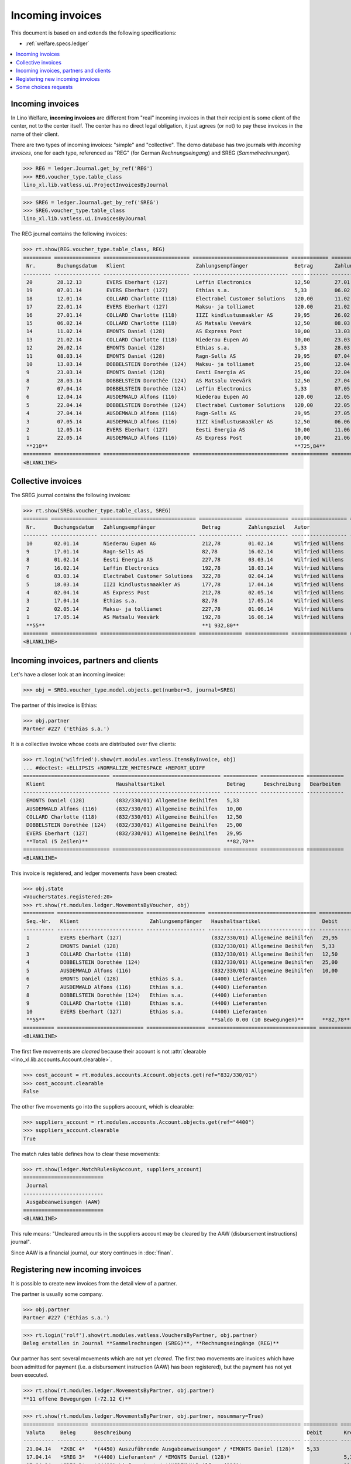 .. _welfare.specs.vatless:

=================
Incoming invoices
=================

.. How to test only this document:

    $ python setup.py test -s tests.SpecsTests.test_vatless
    
    doctest init:

    >>> import lino ; lino.startup('lino_welfare.projects.eupen.settings.doctests')
    >>> from lino.utils.xmlgen.html import E
    >>> from lino.api.doctest import *
    >>> from lino.api import rt

This document is based on and extends the following specifications:

- :ref:`welfare.specs.ledger`

.. contents::
   :depth: 1
   :local:



Incoming invoices
=================

In Lino Welfare, **incoming invoices** are different from "real"
incoming invoices in that their recipient is some client of the
center, not to the center itself. The center has no direct legal
obligation, it just agrees (or not) to pay these invoices in the name
of their client.

There are two types of incoming invoices: "simple" and "collective".
The demo database has two journals with *incoming invoices*, one for
each type, referenced as "REG" (for German *Rechnungseingang*) and
SREG (*Sammelrechnungen*).

>>> REG = ledger.Journal.get_by_ref('REG')
>>> REG.voucher_type.table_class
lino_xl.lib.vatless.ui.ProjectInvoicesByJournal

>>> SREG = ledger.Journal.get_by_ref('SREG')
>>> SREG.voucher_type.table_class
lino_xl.lib.vatless.ui.InvoicesByJournal

The REG journal contains the following invoices:

>>> rt.show(REG.voucher_type.table_class, REG)
========= =============== ============================ =============================== ============ ============== ================== =================
 Nr.       Buchungsdatum   Klient                       Zahlungsempfänger               Betrag       Zahlungsziel   Autor              Aktionen
--------- --------------- ---------------------------- ------------------------------- ------------ -------------- ------------------ -----------------
 20        28.12.13        EVERS Eberhart (127)         Leffin Electronics              12,50        27.01.14       Wilfried Willems   **Registriert**
 19        07.01.14        EVERS Eberhart (127)         Ethias s.a.                     5,33         06.02.14       Wilfried Willems   **Registriert**
 18        12.01.14        COLLARD Charlotte (118)      Electrabel Customer Solutions   120,00       11.02.14       Wilfried Willems   **Registriert**
 17        22.01.14        EVERS Eberhart (127)         Maksu- ja tolliamet             120,00       21.02.14       Wilfried Willems   **Registriert**
 16        27.01.14        COLLARD Charlotte (118)      IIZI kindlustusmaakler AS       29,95        26.02.14       Wilfried Willems   **Registriert**
 15        06.02.14        COLLARD Charlotte (118)      AS Matsalu Veevärk              12,50        08.03.14       Wilfried Willems   **Registriert**
 14        11.02.14        EMONTS Daniel (128)          AS Express Post                 10,00        13.03.14       Wilfried Willems   **Registriert**
 13        21.02.14        COLLARD Charlotte (118)      Niederau Eupen AG               10,00        23.03.14       Wilfried Willems   **Registriert**
 12        26.02.14        EMONTS Daniel (128)          Ethias s.a.                     5,33         28.03.14       Wilfried Willems   **Registriert**
 11        08.03.14        EMONTS Daniel (128)          Ragn-Sells AS                   29,95        07.04.14       Wilfried Willems   **Registriert**
 10        13.03.14        DOBBELSTEIN Dorothée (124)   Maksu- ja tolliamet             25,00        12.04.14       Wilfried Willems   **Registriert**
 9         23.03.14        EMONTS Daniel (128)          Eesti Energia AS                25,00        22.04.14       Wilfried Willems   **Registriert**
 8         28.03.14        DOBBELSTEIN Dorothée (124)   AS Matsalu Veevärk              12,50        27.04.14       Wilfried Willems   **Registriert**
 7         07.04.14        DOBBELSTEIN Dorothée (124)   Leffin Electronics              5,33         07.05.14       Wilfried Willems   **Registriert**
 6         12.04.14        AUSDEMWALD Alfons (116)      Niederau Eupen AG               120,00       12.05.14       Wilfried Willems   **Registriert**
 5         22.04.14        DOBBELSTEIN Dorothée (124)   Electrabel Customer Solutions   120,00       22.05.14       Wilfried Willems   **Registriert**
 4         27.04.14        AUSDEMWALD Alfons (116)      Ragn-Sells AS                   29,95        27.05.14       Wilfried Willems   **Registriert**
 3         07.05.14        AUSDEMWALD Alfons (116)      IIZI kindlustusmaakler AS       12,50        06.06.14       Wilfried Willems   **Registriert**
 2         12.05.14        EVERS Eberhart (127)         Eesti Energia AS                10,00        11.06.14       Wilfried Willems   **Registriert**
 1         22.05.14        AUSDEMWALD Alfons (116)      AS Express Post                 10,00        21.06.14       Wilfried Willems   **Registriert**
 **210**                                                                                **725,84**
========= =============== ============================ =============================== ============ ============== ================== =================
<BLANKLINE>



Collective invoices
===================

The SREG journal contains the following invoices:

>>> rt.show(SREG.voucher_type.table_class, SREG)
======== =============== =============================== ============== ============== ================== =================
 Nr.      Buchungsdatum   Zahlungsempfänger               Betrag         Zahlungsziel   Autor              Aktionen
-------- --------------- ------------------------------- -------------- -------------- ------------------ -----------------
 10       02.01.14        Niederau Eupen AG               212,78         01.02.14       Wilfried Willems   **Registriert**
 9        17.01.14        Ragn-Sells AS                   82,78          16.02.14       Wilfried Willems   **Registriert**
 8        01.02.14        Eesti Energia AS                227,78         03.03.14       Wilfried Willems   **Registriert**
 7        16.02.14        Leffin Electronics              192,78         18.03.14       Wilfried Willems   **Registriert**
 6        03.03.14        Electrabel Customer Solutions   322,78         02.04.14       Wilfried Willems   **Registriert**
 5        18.03.14        IIZI kindlustusmaakler AS       177,78         17.04.14       Wilfried Willems   **Registriert**
 4        02.04.14        AS Express Post                 212,78         02.05.14       Wilfried Willems   **Registriert**
 3        17.04.14        Ethias s.a.                     82,78          17.05.14       Wilfried Willems   **Registriert**
 2        02.05.14        Maksu- ja tolliamet             227,78         01.06.14       Wilfried Willems   **Registriert**
 1        17.05.14        AS Matsalu Veevärk              192,78         16.06.14       Wilfried Willems   **Registriert**
 **55**                                                   **1 932,80**
======== =============== =============================== ============== ============== ================== =================
<BLANKLINE>


Incoming invoices, partners and clients
=======================================

Let's have a closer look at an incoming invoice:
    
>>> obj = SREG.voucher_type.model.objects.get(number=3, journal=SREG)

The partner of this invoice is Ethias:

>>> obj.partner
Partner #227 ('Ethias s.a.')

It is a collective invoice whose costs are distributed over five
clients:

>>> rt.login('wilfried').show(rt.modules.vatless.ItemsByInvoice, obj)
... #doctest: +ELLIPSIS +NORMALIZE_WHITESPACE +REPORT_UDIFF
============================ =================================== =========== ============== ============
 Klient                       Haushaltsartikel                    Betrag      Beschreibung   Bearbeiten
---------------------------- ----------------------------------- ----------- -------------- ------------
 EMONTS Daniel (128)          (832/330/01) Allgemeine Beihilfen   5,33
 AUSDEMWALD Alfons (116)      (832/330/01) Allgemeine Beihilfen   10,00
 COLLARD Charlotte (118)      (832/330/01) Allgemeine Beihilfen   12,50
 DOBBELSTEIN Dorothée (124)   (832/330/01) Allgemeine Beihilfen   25,00
 EVERS Eberhart (127)         (832/330/01) Allgemeine Beihilfen   29,95
 **Total (5 Zeilen)**                                             **82,78**
============================ =================================== =========== ============== ============
<BLANKLINE>


This invoice is registered, and ledger movements have been created:

>>> obj.state
<VoucherStates.registered:20>
>>> rt.show(rt.modules.ledger.MovementsByVoucher, obj)
========== ============================ =================== =================================== =========== =========== ============ ===========
 Seq.-Nr.   Klient                       Zahlungsempfänger   Haushaltsartikel                    Debit       Kredit      Match        Beglichen
---------- ---------------------------- ------------------- ----------------------------------- ----------- ----------- ------------ -----------
 1          EVERS Eberhart (127)                             (832/330/01) Allgemeine Beihilfen   29,95                                Ja
 2          EMONTS Daniel (128)                              (832/330/01) Allgemeine Beihilfen   5,33                                 Ja
 3          COLLARD Charlotte (118)                          (832/330/01) Allgemeine Beihilfen   12,50                                Ja
 4          DOBBELSTEIN Dorothée (124)                       (832/330/01) Allgemeine Beihilfen   25,00                                Ja
 5          AUSDEMWALD Alfons (116)                          (832/330/01) Allgemeine Beihilfen   10,00                                Ja
 6          EMONTS Daniel (128)          Ethias s.a.         (4400) Lieferanten                              5,33        **SREG 3**   Nein
 7          AUSDEMWALD Alfons (116)      Ethias s.a.         (4400) Lieferanten                              10,00       **SREG 3**   Nein
 8          DOBBELSTEIN Dorothée (124)   Ethias s.a.         (4400) Lieferanten                              25,00       **SREG 3**   Nein
 9          COLLARD Charlotte (118)      Ethias s.a.         (4400) Lieferanten                              12,50       **SREG 3**   Nein
 10         EVERS Eberhart (127)         Ethias s.a.         (4400) Lieferanten                              29,95       **SREG 3**   Nein
 **55**                                                      **Saldo 0.00 (10 Bewegungen)**      **82,78**   **82,78**
========== ============================ =================== =================================== =========== =========== ============ ===========
<BLANKLINE>


The first five movements are *cleared* because their account is not
:attr:`clearable <lino_xl.lib.accounts.Account.clearable>`.

>>> cost_account = rt.modules.accounts.Account.objects.get(ref="832/330/01")
>>> cost_account.clearable
False

The other five movements go into the suppliers account, which is
clearable:

>>> suppliers_account = rt.modules.accounts.Account.objects.get(ref="4400")
>>> suppliers_account.clearable
True

The match rules table defines how to clear these movements:

>>> rt.show(ledger.MatchRulesByAccount, suppliers_account)
==========================
 Journal
--------------------------
 Ausgabeanweisungen (AAW)
==========================
<BLANKLINE>

This rule means: "Uncleared amounts in the suppliers account may be
cleared by the AAW (disbursement instructions) journal".

Since AAW is a financial journal, our story continues in :doc:`finan`.





Registering new incoming invoices
=================================

It is possible to create new invoices from the detail view of a partner.

The partner is usually some company.

>>> obj.partner
Partner #227 ('Ethias s.a.')

>>> rt.login('rolf').show(rt.modules.vatless.VouchersByPartner, obj.partner)
Beleg erstellen in Journal **Sammelrechnungen (SREG)**, **Rechnungseingänge (REG)**

Our partner has sent several movements which are not yet
*cleared*. The first two movements are invoices which have been
admitted for payment (i.e. a disbursement instruction (AAW) has been
registered), but the payment has not yet been executed.

>>> rt.show(rt.modules.ledger.MovementsByPartner, obj.partner)
**11 offene Bewegungen (-72.12 €)**

>>> rt.show(rt.modules.ledger.MovementsByPartner, obj.partner, nosummary=True)
========== ========== ==================================================================== =========== ============ ============ ===========
 Valuta     Beleg      Beschreibung                                                         Debit       Kredit       Match        Beglichen
---------- ---------- -------------------------------------------------------------------- ----------- ------------ ------------ -----------
 21.04.14   *ZKBC 4*   *(4450) Auszuführende Ausgabeanweisungen* / *EMONTS Daniel (128)*    5,33                     **REG 12**   Ja
 17.04.14   *SREG 3*   *(4400) Lieferanten* / *EMONTS Daniel (128)*                                     5,33         **SREG 3**   Nein
 17.04.14   *SREG 3*   *(4400) Lieferanten* / *AUSDEMWALD Alfons (116)*                                 10,00        **SREG 3**   Nein
 17.04.14   *SREG 3*   *(4400) Lieferanten* / *DOBBELSTEIN Dorothée (124)*                              25,00        **SREG 3**   Nein
 17.04.14   *SREG 3*   *(4400) Lieferanten* / *COLLARD Charlotte (118)*                                 12,50        **SREG 3**   Nein
 17.04.14   *SREG 3*   *(4400) Lieferanten* / *EVERS Eberhart (127)*                                    29,95        **SREG 3**   Nein
 21.03.14   *ZKBC 3*   *(4400) Lieferanten* / *EMONTS Daniel (128)*                         5,33                     **REG 12**   Nein
 13.03.14   *AAW 21*   *(4400) Lieferanten* / *EMONTS Daniel (128)*                         5,33                     **REG 12**   Nein
 13.03.14   *AAW 21*   *(4450) Auszuführende Ausgabeanweisungen* / *EMONTS Daniel (128)*                5,33         **REG 12**   Ja
 26.02.14   *REG 12*   *(4400) Lieferanten* / *EMONTS Daniel (128)*                                     5,33         **REG 12**   Nein
 21.02.14   *ZKBC 2*   *(4450) Auszuführende Ausgabeanweisungen* / *EVERS Eberhart (127)*   5,33                     **REG 19**   Ja
 21.01.14   *ZKBC 1*   *(4400) Lieferanten* / *EVERS Eberhart (127)*                        5,33                     **REG 19**   Nein
 13.01.14   *AAW 19*   *(4400) Lieferanten* / *EVERS Eberhart (127)*                        5,33                     **REG 19**   Nein
 13.01.14   *AAW 19*   *(4450) Auszuführende Ausgabeanweisungen* / *EVERS Eberhart (127)*               5,33         **REG 19**   Ja
 07.01.14   *REG 19*   *(4400) Lieferanten* / *EVERS Eberhart (127)*                                    5,33         **REG 19**   Nein
                       **Saldo -72.12 (15 Bewegungen)**                                     **31,98**   **104,10**
========== ========== ==================================================================== =========== ============ ============ ===========
<BLANKLINE>

Let's look at one of these movements via its client.

>>> client = rt.modules.pcsw.Client.objects.get(pk=128)
>>> print(client)
EMONTS Daniel (128)

Our client has invoices from different partners:

>>> rt.show(ledger.MovementsByProject, client)
... #doctest: +ELLIPSIS +NORMALIZE_WHITESPACE +REPORT_UDIFF
========== ========== ================================================================================================== =============== =============== ============== ===========
 Valuta     Beleg      Beschreibung                                                                                       Debit           Kredit          Match          Beglichen
---------- ---------- -------------------------------------------------------------------------------------------------- --------------- --------------- -------------- -----------
 22.05.14   *AAW 1*    *(832/330/01) Allgemeine Beihilfen* / Allgemeine Beihilfen / *Emonts Daniel*                                       648,91          **AAW 1:5**    Nein
 22.05.14   *AAW 1*    *(4450) Auszuführende Ausgabeanweisungen* / Allgemeine Beihilfen / *Emonts Daniel*                 648,91                          **AAW 1:5**    Nein
 22.05.14   *AAW 2*    *(832/330/03) Heizkosten- u. Energiebeihilfe* / Heizkosten- u. Energiebeihilfe / *Emonts Daniel*                   817,36          **AAW 2:5**    Nein
 22.05.14   *AAW 2*    *(4450) Auszuführende Ausgabeanweisungen* / Heizkosten- u. Energiebeihilfe / *Emonts Daniel*       817,36                          **AAW 2:5**    Nein
 22.05.14   *AAW 3*    *(832/330/03F) Fonds Gas und Elektrizität* / Fonds Gas und Elektrizität / *Emonts Daniel*                          544,91          **AAW 3:5**    Nein
 22.05.14   *AAW 3*    *(4450) Auszuführende Ausgabeanweisungen* / Fonds Gas und Elektrizität / *Emonts Daniel*           544,91                          **AAW 3:5**    Nein
 22.05.14   *AAW 4*    *(832/3331/01) Eingliederungseinkommen* / Eingliederungseinkommen / *Emonts Daniel*                                800,08          **AAW 4:5**    Nein
 22.05.14   *AAW 4*    *(4450) Auszuführende Ausgabeanweisungen* / Eingliederungseinkommen / *Emonts Daniel*              800,08                          **AAW 4:5**    Nein
 22.05.14   *AAW 5*    *(832/334/27) Sozialhilfe* / Sozialhilfe / *Emonts Daniel*                                                         648,91          **AAW 5:5**    Nein
 22.05.14   *AAW 5*    *(4450) Auszuführende Ausgabeanweisungen* / Sozialhilfe / *Emonts Daniel*                          648,91                          **AAW 5:5**    Nein
 22.05.14   *AAW 6*    *(832/3343/21) Beihilfe für Ausländer* / Beihilfe für Ausländer / *Emonts Daniel*                                  817,36          **AAW 6:5**    Nein
 22.05.14   *AAW 6*    *(4450) Auszuführende Ausgabeanweisungen* / Beihilfe für Ausländer / *Emonts Daniel*               817,36                          **AAW 6:5**    Nein
 17.05.14   *SREG 1*   *(4400) Lieferanten* / *AS Matsalu Veevärk*                                                                        29,95           **SREG 1**     Nein
 02.05.14   *SREG 2*   *(4400) Lieferanten* / *Maksu- ja tolliamet*                                                                       120,00          **SREG 2**     Nein
 22.04.14   *AAW 7*    *(832/330/01) Allgemeine Beihilfen* / Allgemeine Beihilfen / *Emonts Daniel*                                       544,91          **AAW 7:5**    Nein
 22.04.14   *AAW 7*    *(4450) Auszuführende Ausgabeanweisungen* / Allgemeine Beihilfen / *Emonts Daniel*                 544,91                          **AAW 7:5**    Nein
 22.04.14   *AAW 8*    *(832/330/03) Heizkosten- u. Energiebeihilfe* / Heizkosten- u. Energiebeihilfe / *Emonts Daniel*                   800,08          **AAW 8:5**    Nein
 22.04.14   *AAW 8*    *(4450) Auszuführende Ausgabeanweisungen* / Heizkosten- u. Energiebeihilfe / *Emonts Daniel*       800,08                          **AAW 8:5**    Nein
 22.04.14   *AAW 9*    *(832/330/03F) Fonds Gas und Elektrizität* / Fonds Gas und Elektrizität / *Emonts Daniel*                          648,91          **AAW 9:5**    Nein
 22.04.14   *AAW 9*    *(4450) Auszuführende Ausgabeanweisungen* / Fonds Gas und Elektrizität / *Emonts Daniel*           648,91                          **AAW 9:5**    Nein
 22.04.14   *AAW 10*   *(832/3331/01) Eingliederungseinkommen* / Eingliederungseinkommen / *Emonts Daniel*                                817,36          **AAW 10:5**   Nein
 22.04.14   *AAW 10*   *(4450) Auszuführende Ausgabeanweisungen* / Eingliederungseinkommen / *Emonts Daniel*              817,36                          **AAW 10:5**   Nein
 22.04.14   *AAW 11*   *(832/334/27) Sozialhilfe* / Sozialhilfe / *Emonts Daniel*                                                         544,91          **AAW 11:5**   Nein
 22.04.14   *AAW 11*   *(4450) Auszuführende Ausgabeanweisungen* / Sozialhilfe / *Emonts Daniel*                          544,91                          **AAW 11:5**   Nein
 22.04.14   *AAW 12*   *(832/3343/21) Beihilfe für Ausländer* / Beihilfe für Ausländer / *Emonts Daniel*                                  800,08          **AAW 12:5**   Nein
 22.04.14   *AAW 12*   *(4450) Auszuführende Ausgabeanweisungen* / Beihilfe für Ausländer / *Emonts Daniel*               800,08                          **AAW 12:5**   Nein
 21.04.14   *ZKBC 4*   *(4400) Lieferanten* / *Emonts Daniel*                                                                             648,91          **AAW 13:5**   Nein
 21.04.14   *ZKBC 4*   *(4400) Lieferanten* / *Emonts Daniel*                                                                             817,36          **AAW 14:5**   Nein
 21.04.14   *ZKBC 4*   *(4400) Lieferanten* / *Emonts Daniel*                                                                             544,91          **AAW 15:5**   Nein
 21.04.14   *ZKBC 4*   *(4400) Lieferanten* / *Emonts Daniel*                                                                             800,08          **AAW 16:5**   Nein
 21.04.14   *ZKBC 4*   *(4400) Lieferanten* / *Emonts Daniel*                                                                             648,91          **AAW 17:5**   Nein
 21.04.14   *ZKBC 4*   *(4400) Lieferanten* / *Emonts Daniel*                                                                             817,36          **AAW 18:5**   Nein
 21.04.14   *ZKBC 4*   *(4400) Lieferanten* / *Eesti Energia AS*                                                          25,00                           **REG 9**      Nein
 17.04.14   *SREG 3*   *(4400) Lieferanten* / *Ethias s.a.*                                                                               5,33            **SREG 3**     Nein
 13.04.14   *AAW 22*   *(4400) Lieferanten* / *Eesti Energia AS*                                                          25,00                           **REG 9**      Nein
 13.04.14   *AAW 22*   *(4450) Auszuführende Ausgabeanweisungen* / *Eesti Energia AS*                                                     25,00           **REG 9**      Nein
 23.03.14   *REG 9*    *(4400) Lieferanten* / *Eesti Energia AS*                                                                          25,00           **REG 9**      Nein
 23.03.14   *AAW 13*   *(832/330/01) Allgemeine Beihilfen* / Allgemeine Beihilfen / *Emonts Daniel*                                       648,91          **AAW 13:5**   Nein
 23.03.14   *AAW 13*   *(4450) Auszuführende Ausgabeanweisungen* / Allgemeine Beihilfen / *Emonts Daniel*                 648,91                          **AAW 13:5**   Nein
 23.03.14   *AAW 14*   *(832/330/03) Heizkosten- u. Energiebeihilfe* / Heizkosten- u. Energiebeihilfe / *Emonts Daniel*                   817,36          **AAW 14:5**   Nein
 23.03.14   *AAW 14*   *(4450) Auszuführende Ausgabeanweisungen* / Heizkosten- u. Energiebeihilfe / *Emonts Daniel*       817,36                          **AAW 14:5**   Nein
 23.03.14   *AAW 15*   *(832/330/03F) Fonds Gas und Elektrizität* / Fonds Gas und Elektrizität / *Emonts Daniel*                          544,91          **AAW 15:5**   Nein
 23.03.14   *AAW 15*   *(4450) Auszuführende Ausgabeanweisungen* / Fonds Gas und Elektrizität / *Emonts Daniel*           544,91                          **AAW 15:5**   Nein
 23.03.14   *AAW 16*   *(832/3331/01) Eingliederungseinkommen* / Eingliederungseinkommen / *Emonts Daniel*                                800,08          **AAW 16:5**   Nein
 23.03.14   *AAW 16*   *(4450) Auszuführende Ausgabeanweisungen* / Eingliederungseinkommen / *Emonts Daniel*              800,08                          **AAW 16:5**   Nein
 23.03.14   *AAW 17*   *(832/334/27) Sozialhilfe* / Sozialhilfe / *Emonts Daniel*                                                         648,91          **AAW 17:5**   Nein
 23.03.14   *AAW 17*   *(4450) Auszuführende Ausgabeanweisungen* / Sozialhilfe / *Emonts Daniel*                          648,91                          **AAW 17:5**   Nein
 23.03.14   *AAW 18*   *(832/3343/21) Beihilfe für Ausländer* / Beihilfe für Ausländer / *Emonts Daniel*                                  817,36          **AAW 18:5**   Nein
 23.03.14   *AAW 18*   *(4450) Auszuführende Ausgabeanweisungen* / Beihilfe für Ausländer / *Emonts Daniel*               817,36                          **AAW 18:5**   Nein
 21.03.14   *ZKBC 3*   *(4400) Lieferanten* / *Ethias s.a.*                                                               5,33                            **REG 12**     Nein
 21.03.14   *ZKBC 3*   *(4400) Lieferanten* / *Ragn-Sells AS*                                                             29,95                           **REG 11**     Nein
 13.03.14   *AAW 21*   *(4400) Lieferanten* / *Ethias s.a.*                                                               5,33                            **REG 12**     Nein
 13.03.14   *AAW 21*   *(4400) Lieferanten* / *Ragn-Sells AS*                                                             29,95                           **REG 11**     Nein
 08.03.14   *REG 11*   *(4400) Lieferanten* / *Ragn-Sells AS*                                                                             29,95           **REG 11**     Nein
 26.02.14   *REG 12*   *(4400) Lieferanten* / *Ethias s.a.*                                                                               5,33            **REG 12**     Nein
 21.02.14   *ZKBC 2*   *(4400) Lieferanten* / *AS Express Post*                                                           10,00                           **REG 14**     Nein
 13.02.14   *AAW 20*   *(4400) Lieferanten* / *AS Express Post*                                                           10,00                           **REG 14**     Nein
 11.02.14   *REG 14*   *(4400) Lieferanten* / *AS Express Post*                                                                           10,00           **REG 14**     Nein
                       **Saldo -4387.53 (58 Bewegungen)**                                                                 **12 851,87**   **17 239,40**
========== ========== ================================================================================================== =============== =============== ============== ===========
<BLANKLINE>


.. _welfare.specs.r20160105:


Some choices requests
=====================

>>> kw = dict()
>>> fields = 'count rows'
>>> mt = contenttypes.ContentType.objects.get_for_model(vatless.InvoiceItem).pk
>>> demo_get(
...    'wilfried', 'choices/vatless/ItemsByProjectInvoice/account',
...    fields, 19, mt=mt, mk=1, **kw)

